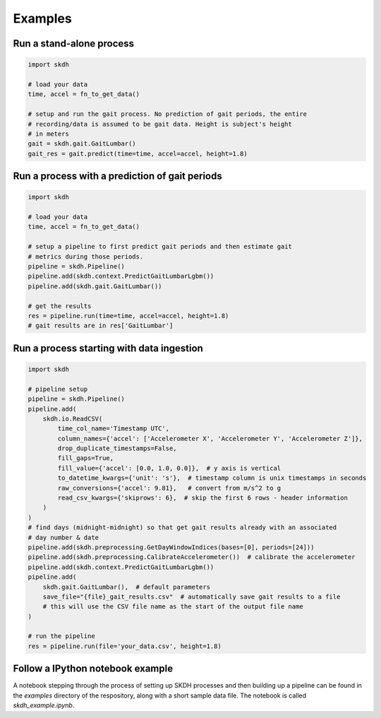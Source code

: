 Examples
========

Run a stand-alone process
-------------------------

.. code-block:: python

    import skdh

    # load your data
    time, accel = fn_to_get_data()

    # setup and run the gait process. No prediction of gait periods, the entire
    # recording/data is assumed to be gait data. Height is subject's height
    # in meters
    gait = skdh.gait.GaitLumbar()
    gait_res = gait.predict(time=time, accel=accel, height=1.8)


Run a process with a prediction of gait periods
-----------------------------------------------

.. code-block:: python

    import skdh

    # load your data
    time, accel = fn_to_get_data()

    # setup a pipeline to first predict gait periods and then estimate gait
    # metrics during those periods.
    pipeline = skdh.Pipeline()
    pipeline.add(skdh.context.PredictGaitLumbarLgbm())
    pipeline.add(skdh.gait.GaitLumbar())

    # get the results
    res = pipeline.run(time=time, accel=accel, height=1.8)
    # gait results are in res['GaitLumbar']


Run a process starting with data ingestion
------------------------------------------

.. code-block:: python

    import skdh

    # pipeline setup
    pipeline = skdh.Pipeline()
    pipeline.add(
        skdh.io.ReadCSV(
            time_col_name='Timestamp UTC',
            column_names={'accel': ['Accelerometer X', 'Accelerometer Y', 'Accelerometer Z']},
            drop_duplicate_timestamps=False,
            fill_gaps=True,
            fill_value={'accel': [0.0, 1.0, 0.0]},  # y axis is vertical
            to_datetime_kwargs={'unit': 's'},  # timestamp column is unix timestamps in seconds
            raw_conversions={'accel': 9.81},   # convert from m/s^2 to g
            read_csv_kwargs={'skiprows': 6},  # skip the first 6 rows - header information
        )
    )
    # find days (midnight-midnight) so that get gait results already with an associated
    # day number & date
    pipeline.add(skdh.preprocessing.GetDayWindowIndices(bases=[0], periods=[24]))
    pipeline.add(skdh.preprocessing.CalibrateAccelerometer())  # calibrate the accelerometer
    pipeline.add(skdh.context.PredictGaitLumbarLgbm())
    pipeline.add(
        skdh.gait.GaitLumbar(),  # default parameters
        save_file="{file}_gait_results.csv"  # automatically save gait results to a file
        # this will use the CSV file name as the start of the output file name
    )

    # run the pipeline
    res = pipeline.run(file='your_data.csv', height=1.8)


Follow a IPython notebook example
---------------------------------

A notebook stepping through the process of setting up SKDH processes and then building up a pipeline
can be found in the `examples` directory of the respository, along with a short sample data
file. The notebook is called `skdh_example.ipynb`.